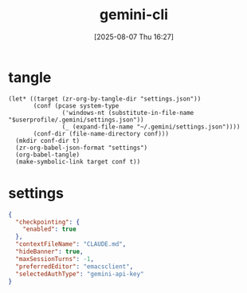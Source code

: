 #+title:      gemini-cli
#+date:       [2025-08-07 Thu 16:27]
#+filetags:   :entertainment:
#+identifier: 20250807T162718
* tangle
#+begin_src elisp
(let* ((target (zr-org-by-tangle-dir "settings.json"))
       (conf (pcase system-type
               ('windows-nt (substitute-in-file-name "$userprofile/.gemini/settings.json"))
               (_ (expand-file-name "~/.gemini/settings.json"))))
       (conf-dir (file-name-directory conf)))
  (mkdir conf-dir t)
  (zr-org-babel-json-format "settings")
  (org-babel-tangle)
  (make-symbolic-link target conf t))
#+end_src
* settings
:PROPERTIES:
:CUSTOM_ID: 7265cdf7-2471-4032-a384-155dd1ee5be1
:END:
#+name: settings
#+begin_src json :mkdirp t :tangle (zr-org-by-tangle-dir "settings.json")
{
  "checkpointing": {
    "enabled": true
  },
  "contextFileName": "CLAUDE.md",
  "hideBanner": true,
  "maxSessionTurns": -1,
  "preferredEditor": "emacsclient",
  "selectedAuthType": "gemini-api-key"
}
#+end_src
